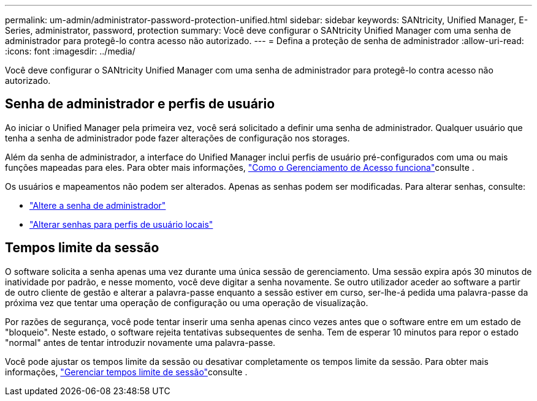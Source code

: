 ---
permalink: um-admin/administrator-password-protection-unified.html 
sidebar: sidebar 
keywords: SANtricity, Unified Manager, E-Series, administrator, password, protection 
summary: Você deve configurar o SANtricity Unified Manager com uma senha de administrador para protegê-lo contra acesso não autorizado. 
---
= Defina a proteção de senha de administrador
:allow-uri-read: 
:icons: font
:imagesdir: ../media/


[role="lead"]
Você deve configurar o SANtricity Unified Manager com uma senha de administrador para protegê-lo contra acesso não autorizado.



== Senha de administrador e perfis de usuário

Ao iniciar o Unified Manager pela primeira vez, você será solicitado a definir uma senha de administrador. Qualquer usuário que tenha a senha de administrador pode fazer alterações de configuração nos storages.

Além da senha de administrador, a interface do Unified Manager inclui perfis de usuário pré-configurados com uma ou mais funções mapeadas para eles. Para obter mais informações, link:../um-certificates/how-access-management-works-unified.html["Como o Gerenciamento de Acesso funciona"]consulte .

Os usuários e mapeamentos não podem ser alterados. Apenas as senhas podem ser modificadas. Para alterar senhas, consulte:

* link:change-admin-password-unified.html["Altere a senha de administrador"]
* link:../um-certificates/change-passwords-unified.html["Alterar senhas para perfis de usuário locais"]




== Tempos limite da sessão

O software solicita a senha apenas uma vez durante uma única sessão de gerenciamento. Uma sessão expira após 30 minutos de inatividade por padrão, e nesse momento, você deve digitar a senha novamente. Se outro utilizador aceder ao software a partir de outro cliente de gestão e alterar a palavra-passe enquanto a sessão estiver em curso, ser-lhe-á pedida uma palavra-passe da próxima vez que tentar uma operação de configuração ou uma operação de visualização.

Por razões de segurança, você pode tentar inserir uma senha apenas cinco vezes antes que o software entre em um estado de "bloqueio". Neste estado, o software rejeita tentativas subsequentes de senha. Tem de esperar 10 minutos para repor o estado "normal" antes de tentar introduzir novamente uma palavra-passe.

Você pode ajustar os tempos limite da sessão ou desativar completamente os tempos limite da sessão. Para obter mais informações, link:manage-session-timeouts-unified.html["Gerenciar tempos limite de sessão"]consulte .
